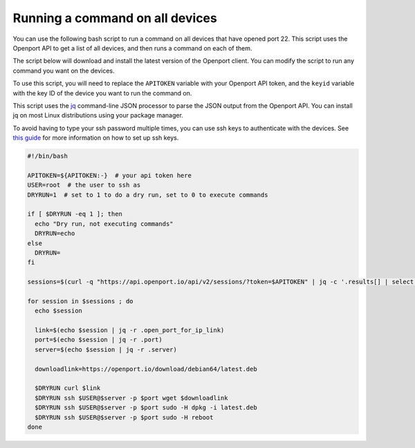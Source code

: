 Running a command on all devices
==========================

You can use the following bash script to run a command on all devices that have opened port 22. This script uses
the Openport API to get a list of all devices, and then runs a command
on each of them.

The script below will download and install the latest version of the Openport client. You can modify the script to run any command you want on the devices.

To use this script, you will need to replace the ``APITOKEN`` variable with your Openport API token, and the ``keyid`` variable with the key ID of the device you want to run the command on.

This script uses the `jq <https://stedolan.github.io/jq/>`_ command-line JSON processor to parse the JSON output from the Openport API.
You can install jq on most Linux distributions using your package manager.

To avoid having to type your ssh password multiple times, you can use ssh keys to authenticate with the devices.
See `this guide <https://www.digitalocean.com/community/tutorials/how-to-set-up-ssh-keys--2>`_ for more information on how to set up ssh keys.

.. code-block::


    #!/bin/bash

    APITOKEN=${APITOKEN:-}  # your api token here
    USER=root  # the user to ssh as
    DRYRUN=1  # set to 1 to do a dry run, set to 0 to execute commands

    if [ $DRYRUN -eq 1 ]; then
      echo "Dry run, not executing commands"
      DRYRUN=echo
    else
      DRYRUN=
    fi

    sessions=$(curl -q "https://api.openport.io/api/v2/sessions/?token=$APITOKEN" | jq -c '.results[] | select ( .local_port == 22)')

    for session in $sessions ; do
      echo $session

      link=$(echo $session | jq -r .open_port_for_ip_link)
      port=$(echo $session | jq -r .port)
      server=$(echo $session | jq -r .server)

      downloadlink=https://openport.io/download/debian64/latest.deb

      $DRYRUN curl $link
      $DRYRUN ssh $USER@$server -p $port wget $downloadlink
      $DRYRUN ssh $USER@$server -p $port sudo -H dpkg -i latest.deb
      $DRYRUN ssh $USER@$server -p $port sudo -H reboot
    done


